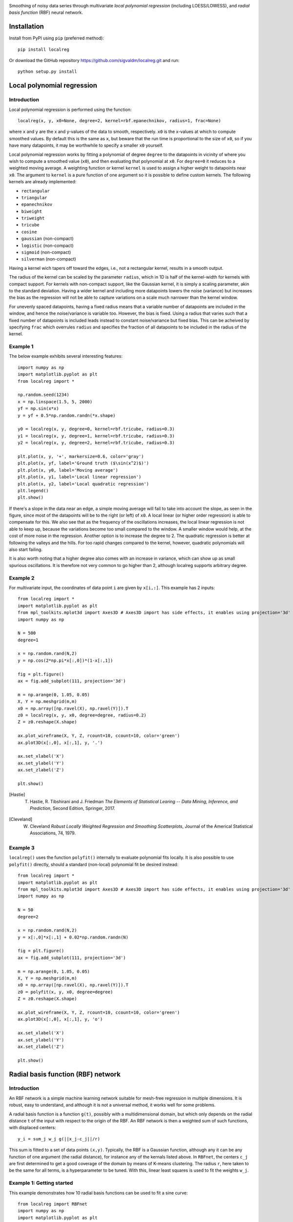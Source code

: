 .. image:: logo.png

.. image:: https://travis-ci.com/sigvaldm/localreg.svg?branch=master
    :target: https://app.travis-ci.com/sigvaldm/localreg

.. image:: https://coveralls.io/repos/github/sigvaldm/localreg/badge.svg?branch=master
    :target: https://coveralls.io/github/sigvaldm/localreg?branch=master

.. image:: https://img.shields.io/pypi/pyversions/localreg.svg
    :target: https://pypi.org/project/localreg

.. image:: https://zenodo.org/badge/185620541.svg
    :target: https://zenodo.org/badge/latestdoi/185620541

Smoothing of noisy data series through multivariate *local polynomial regression* (including LOESS/LOWESS), and *radial basis function* (RBF) neural network.

Installation
------------
Install from PyPI using ``pip`` (preferred method)::

    pip install localreg

Or download the GitHub repository https://github.com/sigvaldm/localreg.git and run::

    python setup.py install

Local polynomial regression
---------------------------

Introduction
~~~~~~~~~~~~
Local polynomial regression is performed using the function::

    localreg(x, y, x0=None, degree=2, kernel=rbf.epanechnikov, radius=1, frac=None)

where ``x`` and ``y`` are the x and y-values of the data to smooth, respectively.
``x0`` is the x-values at which to compute smoothed values. By default this is the same as ``x``, but beware that the run time is proportional to the size of ``x0``, so if you have many datapoints, it may be worthwhile to specify a smaller ``x0`` yourself.

Local polynomial regression works by fitting a polynomial of degree ``degree`` to the datapoints in vicinity of where you wish to compute a smoothed value (``x0``), and then evaluating that polynomial at ``x0``. For ``degree=0`` it reduces to a weighted moving average. A weighting function or kernel ``kernel`` is used to assign a higher weight to datapoints near ``x0``. The argument to ``kernel`` is a pure function of one argument so it is possible to define custom kernels. The following kernels are already implemented:

- ``rectangular``
- ``triangular``
- ``epanechnikov``
- ``biweight``
- ``triweight``
- ``tricube``
- ``cosine``
- ``gaussian`` (non-compact)
- ``logistic`` (non-compact)
- ``sigmoid`` (non-compact)
- ``silverman`` (non-compact)

Having a kernel wich tapers off toward the edges, i.e., not a rectangular kernel, results in a smooth output.

The radius of the kernel can be scaled by the parameter ``radius``, which in 1D is half of the kernel-width for kernels with compact support. For kernels with non-compact support, like the Gaussian kernel, it is simply a scaling parameter, akin to the standard deviation. Having a wider kernel and including more datapoints lowers the noise (variance) but increases the bias as the regression will not be able to capture variations on a scale much narrower than the kernel window.

For unevenly spaced datapoints, having a fixed radius means that a variable number of datapoints are included in the window, and hence the noise/variance is variable too. However, the bias is fixed. Using a radius that varies such that a fixed number of datapoints is included leads instead to constant noise/variance but fixed bias. This can be acheived by specifying ``frac`` which overrules ``radius`` and specifies the fraction of all datapoints to be included in the radius of the kernel.

Example 1
~~~~~~~~~
The below example exhibits several interesting features::

    import numpy as np
    import matplotlib.pyplot as plt
    from localreg import *

    np.random.seed(1234)
    x = np.linspace(1.5, 5, 2000)
    yf = np.sin(x*x)
    y = yf + 0.5*np.random.randn(*x.shape)

    y0 = localreg(x, y, degree=0, kernel=rbf.tricube, radius=0.3)
    y1 = localreg(x, y, degree=1, kernel=rbf.tricube, radius=0.3)
    y2 = localreg(x, y, degree=2, kernel=rbf.tricube, radius=0.3)

    plt.plot(x, y, '+', markersize=0.6, color='gray')
    plt.plot(x, yf, label='Ground truth ($\sin(x^2)$)')
    plt.plot(x, y0, label='Moving average')
    plt.plot(x, y1, label='Local linear regression')
    plt.plot(x, y2, label='Local quadratic regression')
    plt.legend()
    plt.show()

.. image:: examples/basic.png

If there's a slope in the data near an edge, a simple moving average will fail to take into account the slope, as seen in the figure, since most of the datapoints will be to the right (or left) of ``x0``. A local linear (or higher order regression) is able to compensate for this. We also see that as the frequency of the oscillations increases, the local linear regression is not able to keep up, because the variations become too small compared to the window. A smaller window would help, at the cost of more noise in the regression. Another option is to increase the degree to 2. The quadratic regression is better at following the valleys and the hills. For too rapid changes compared to the kernel, however, quadratic polynomials will also start failing.

It is also worth noting that a higher degree also comes with an increase in variance, which can show up as small spurious oscillations. It is therefore not very common to go higher than 2, although localreg supports arbitrary degree.

Example 2
~~~~~~~~~
For multivariate input, the coordinates of data point ``i`` are given by ``x[i,:]``. This example has 2 inputs::

    from localreg import *
    import matplotlib.pyplot as plt
    from mpl_toolkits.mplot3d import Axes3D # Axes3D import has side effects, it enables using projection='3d' in add_subplot
    import numpy as np

    N = 500
    degree=1

    x = np.random.rand(N,2)
    y = np.cos(2*np.pi*x[:,0])*(1-x[:,1])

    fig = plt.figure()
    ax = fig.add_subplot(111, projection='3d')

    m = np.arange(0, 1.05, 0.05)
    X, Y = np.meshgrid(m,m)
    x0 = np.array([np.ravel(X), np.ravel(Y)]).T
    z0 = localreg(x, y, x0, degree=degree, radius=0.2)
    Z = z0.reshape(X.shape)

    ax.plot_wireframe(X, Y, Z, rcount=10, ccount=10, color='green')
    ax.plot3D(x[:,0], x[:,1], y, '.')

    ax.set_xlabel('X')
    ax.set_ylabel('Y')
    ax.set_zlabel('Z')

    plt.show()

.. image:: examples/multivariate.png

.. [Hastie] T. Hastie, R. Tibshirani and J. Friedman *The Elements of Statistical Learing -- Data Mining, Inference, and Prediction*, Second Edition, Springer, 2017.
.. [Cleveland] W. Cleveland *Robust Locally Weighted Regression and Smoothing Scatterplots*, Journal of the Americal Statistical Associations, 74, 1979.

Example 3
~~~~~~~~~
``localreg()`` uses the function ``polyfit()`` internally to evaluate polynomial fits locally. It is also possible to use ``polyfit()`` directly, should a standard (non-local) polynomial fit be desired instead::

    from localreg import *
    import matplotlib.pyplot as plt
    from mpl_toolkits.mplot3d import Axes3D # Axes3D import has side effects, it enables using projection='3d' in add_subplot
    import numpy as np

    N = 50
    degree=2

    x = np.random.rand(N,2)
    y = x[:,0]*x[:,1] + 0.02*np.random.randn(N)

    fig = plt.figure()
    ax = fig.add_subplot(111, projection='3d')

    m = np.arange(0, 1.05, 0.05)
    X, Y = np.meshgrid(m,m)
    x0 = np.array([np.ravel(X), np.ravel(Y)]).T
    z0 = polyfit(x, y, x0, degree=degree)
    Z = z0.reshape(X.shape)

    ax.plot_wireframe(X, Y, Z, rcount=10, ccount=10, color='green')
    ax.plot3D(x[:,0], x[:,1], y, 'o')

    ax.set_xlabel('X')
    ax.set_ylabel('Y')
    ax.set_zlabel('Z')

    plt.show()

.. image:: examples/polyfit.png
 
Radial basis function (RBF) network
-----------------------------------

Introduction
~~~~~~~~~~~~
An RBF network is a simple machine learning network suitable for mesh-free regression in multiple dimensions. It is robust, easy to understand, and although it is not a universal method, it works well for some problems.

A radial basis function is a function ``g(t)``, possibly with a multidimensional domain, but which only depends on the radial distance ``t`` of the input with respect to the origin of the RBF. An RBF network is then a weighted sum of such functions, with displaced centers::

    y_i = sum_j w_j g(||x_j-c_j||/r)

This sum is fitted to a set of data points ``(x,y)``. Typically, the RBF is a Gaussian function, although any it can be any function of one argument (the radial distance), for instance any of the kernals listed above. In ``RBFnet``, the centers ``c_j`` are first determined to get a good coverage of the domain by means of K-means clustering. The radius ``r``, here taken to be the same for all terms, is a hyperparameter to be tuned. With this, linear least squares is used to fit the weights ``w_j``.

Example 1: Getting started
~~~~~~~~~~~~~~~~~~~~~~~~~~
This example demonstrates how 10 radial basis functions can be used to fit a sine curve::

    from localreg import RBFnet
    import numpy as np
    import matplotlib.pyplot as plt

    x = np.linspace(0,1,100)
    y = np.sin(2*np.pi*x)

    net = RBFnet()
    net.train(x, y, num=10, radius=0.3)

    plt.plot(x, y, label='Ground truth')
    net.plot_bases(plt.gca(), x, label='Prediction')
    plt.legend()
    plt.show()

.. image:: examples/rbf1.png

The dashed lines plotted using the ``plot_bases`` method are the individual terms in the weighted sum after training. The learning capacity of an RBF network is primarily determined by the number of basis functions, decided by the ``num`` parameter. In this case 10 basis functions makes for a good fit, but data with larger variability and more dimensions may require more basis functions. Other parameters that can be adjusted is the radius of the basis functions, as well as the analytical expression of the radial basis function itself. The radius is in terms of standard deviations of the input points, and is therefore always a number of order of magnitude one. By default Gaussian basis functions are used, but any of the kernels mentioned for local polynomial regression can be specified using the ``rbf`` parameter, as well as custom functions of one argument. Normalization can be turned off using the ``normalize`` argument. In this case the radius has similar magnitude as the input.

Example 2: Multivariate input
~~~~~~~~~~~~~~~~~~~~~~~~~~~~~
This example demonstrates multi-dimensional inputs. Due to the larger variability more basis functions are needed than in example 1. We also do not specify the radius in this case, but allow ``RBFnet`` to use an internal algorithm for choosing the radius that minimizes the RMS error (other error measures may be specified using the ``measure`` parameter). While automatically tuning the radius works well in this example, it must be considered an experimental feature. It is also more time-consuming::

    from localreg import RBFnet, plot_corr
    import numpy as np
    import matplotlib.pyplot as plt
    from mpl_toolkits.mplot3d import Axes3D # Enables 3d-projection 

    x = np.linspace(0,2,30)
    X, Y = np.meshgrid(x, x)

    input = np.array([X.ravel(), Y.ravel()]).T
    x, y = input.T
    z = y*np.sin(2*np.pi*x)

    net = RBFnet()
    net.train(input, z, num=50)
    z_hat = net.predict(input)

    fig = plt.figure()
    ax = fig.add_subplot(111, projection='3d')
    ax.plot_wireframe(X, Y, z.reshape(X.shape), rcount=20, ccount=20)
    ax.plot_surface(X, Y, z_hat.reshape(X.shape), alpha=0.5, color='green')
    plt.show()

    fig, ax = plt.subplots()
    plot_corr(ax, z, z_hat)
    plt.show()

.. image:: examples/rbf2a.png
.. image:: examples/rbf2b.png

The figures show excellent agreement between the true and predicted data. In the first plot the wirefram is the true data, whereas the surface is the predicted data. The function ``plot_corr`` is handy to visualize the agreement between true and predicted data.

When using multi-dimensional data normalization becomes more important. If the input variables have different standard deviation, e.g., if they are variables of entirely different physical dimensions, it will be difficult to adapt the network with few basis functions of radial shape, because it will be difficult to resolve the details in the "small" axes while spanning the data in the "large" axes. Normalization make the spread along the axes more comparable.

Example 3: Error metrics and relative least squares
~~~~~~~~~~~~~~~~~~~~~~~~~~~~~~~~~~~~~~~~~~~~~~~~~~~
Localreg comes with several error metrics for quantifying the error:

- ``rms_error``
- ``rms_rel_error``
- ``max_abs_error``
- ``max_rel_error``
- ``mean_abs_error``
- ``mean_rel_error``
- ``error_bias``
- ``rel_error_bias``
- ``error_std``
- ``rel_error_std``

This example demonstates a couple of these, as well as a special modification to the least squares algorithm available in ``RBFnet``::

    from localreg import RBFnet
    from localreg.metrics import rms_error, rms_rel_error
    from frmt import print_table
    import matplotlib.pyplot as plt
    import numpy as np

    x = np.linspace(0,0.49,100)
    y = np.tan(np.pi*x)+1

    net = RBFnet()

    net.train(x, y, radius=1)
    y_hat0 = net.predict(x)

    net.train(x, y, radius=1, relative=True)
    y_hat1 = net.predict(x)

    print_table(
        [[''            , 'RMSE'              , 'RMSRE'                  ],
         ['Normal LLS'  , rms_error(y, y_hat0), rms_rel_error(y , y_hat0)],
         ['Relative LLS', rms_error(y, y_hat1), rms_rel_error(y , y_hat1)]]
    )

    plt.figure()
    plt.plot(x, y, label='Ground truth')
    plt.plot(x, y_hat0, label='Normal LLS')
    plt.plot(x, y_hat1, label='Relative LLS')
    plt.legend()
    plt.show()

Output::

                  RMSE  RMSRE 
    Normal LLS    0.65  0.17  
    Relative LLS  1.14  0.0457

.. image:: examples/rbf3.png

This example fits the data to a tan-function, which becomes very large towards the right edge. Linear least squares (LLS) algorithms solves the so-called normal equations, which is equivalent to minimizing the squared sum of residuals or the root-mean-square (RMS) of the error. When the data spans a large range, the error can quickly become very large for the smaller values, because the algorithm optimizes the errors in absolute terms. In this example, the linear least squares algorithm makes a poor (and oscialltory) prediction of smaller values, because the absolute error in the larger values are made smaller that way. However, when working on data spanning several orders of magnitude, the relative error is often more important. By training with ``relative=True``, the normal equations are preconditioned such that the root-mean-square of the relative errors (RMSE) are minimized instead of RMSE.

Example 4: Multivariate output
~~~~~~~~~~~~~~~~~~~~~~~~~~~~~~
Both the input and the output may be multidimensional. In this example, the input is univariate, but the output multivariate.

Output::

    from localreg import RBFnet
    import numpy as np
    import matplotlib.pyplot as plt

    x = np.linspace(0,1,100)
    y = np.zeros((len(x), 2))
    y[:,0] = np.sin(2*np.pi*x)
    y[:,1] = np.cos(2*np.pi*x)

    net = RBFnet()
    net.train(x, y)
    yhat = net.predict(x)

    plt.plot(x, y[:,0], 'C0', label='Ground truth')
    plt.plot(x, y[:,1], 'C1', label='Ground truth')
    plt.plot(x, yhat[:,0], ':k', label='Prediction')
    plt.plot(x, yhat[:,1], ':k', label='Prediction')
    plt.legend()
    plt.show()

.. image:: examples/rbf4.png
